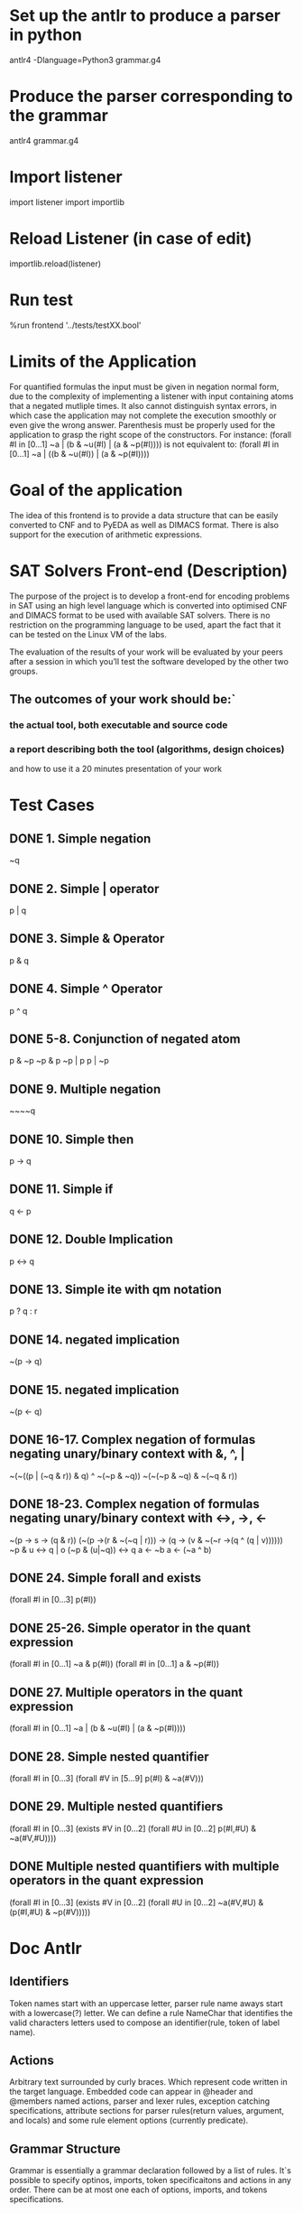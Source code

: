 * Set up the antlr to produce a parser in python
  antlr4 -Dlanguage=Python3 grammar.g4
* Produce the parser corresponding to the grammar
  antlr4 grammar.g4
* Import listener
  import listener 
  import importlib
* Reload Listener (in case of edit)
  importlib.reload(listener)
* Run test
  %run frontend '../tests/testXX.bool'
* Limits of the Application
  For quantified formulas the input must be given in negation normal
  form, due to the complexity of implementing a listener with input
  containing atoms that a negated mutliple times. It also cannot 
  distinguish syntax errors, in which case the application may not
  complete the execution smoothly or even give the wrong answer. Parenthesis
  must be properly used for the application to grasp the right scope of
  the constructors.
  For instance:
  (forall #I in [0...1]
     ~a | (b & ~u(#I) | (a & ~p(#I))))
  is not equivalent to:
  (forall #I in [0...1]
     ~a | ((b & ~u(#I)) | (a & ~p(#I))))
* Goal of the application
  The idea of this frontend is to provide a data structure that
  can be easily converted to CNF and to PyEDA as well as DIMACS
  format. There is also support for the execution of arithmetic
  expressions.
* SAT Solvers Front-end (Description)
  The purpose of the project is to develop a front-end for encoding 
  problems in SAT using an high level language which is converted into 
  optimised CNF and DIMACS format to be used with available SAT solvers.
  There is no restriction on the programming language to be used, apart 
  the fact that it can be tested on the Linux VM of the labs.

  The evaluation of the results of your work will be evaluated by your 
  peers after a session in which you’ll test the software developed by 
  the other two groups.
** The outcomes of your work should be:`
*** the actual tool, both executable and source code
*** a report describing both the tool (algorithms, design choices) 
    and how to use it a 20 minutes presentation of your work   
* Test Cases
** DONE 1. Simple negation
   ~q
** DONE 2. Simple | operator
   p | q
** DONE 3. Simple & Operator
   p & q
** DONE 4. Simple ^ Operator
   p ^ q
** DONE 5-8. Conjunction of negated atom
   p & ~p
   ~p & p
   ~p | p
   p | ~p
** DONE 9. Multiple negation
   ~~~~q
** DONE 10. Simple then
   p -> q
** DONE 11. Simple if
   q <- p 
** DONE 12. Double Implication
   p <-> q
** DONE 13. Simple ite with qm notation
   p ? q : r
** DONE 14. negated implication
   ~(p -> q)
** DONE 15. negated implication
   ~(p <- q)
** DONE 16-17. Complex negation of formulas negating unary/binary context with &, ^, |
   ~(~((p | (~q & r)) & q) ^ ~(~p & ~q))
   ~(~(~p & ~q) & ~(~q & r))
** DONE 18-23. Complex negation of formulas negating unary/binary context with <->, ->, <-
   ~(p -> s -> (q & r))
   (~(p ->(r & ~(~q | r))) -> (q -> (v & ~(~r ->(q ^ (q | v))))))
   ~p & u <-> q | o
   (~p & (u|~q)) <-> q
   a <- ~b
   a <- (~a ^ b)
** DONE 24. Simple forall and exists
   (forall #I in [0...3]
   p(#I))
** DONE 25-26. Simple operator in the quant expression
   (forall #I in [0...1]
     ~a & p(#I))
   (forall #I in [0...1]
     a & ~p(#I))
** DONE 27. Multiple operators in the quant expression
   (forall #I in [0...1]
     ~a | (b & ~u(#I) | (a & ~p(#I))))
** DONE 28. Simple nested quantifier
   (forall #I in [0...3]
    (forall #V in [5...9]
       p(#I) & ~a(#V)))
** DONE 29. Multiple nested quantifiers
   (forall #I in [0...3]
    (exists #V in [0...2]
      (forall #U in [0...2]
       p(#I,#U) & ~a(#V,#U))))
** DONE Multiple nested quantifiers with multiple operators in the quant expression
   (forall #I in [0...3]
    (exists #V in [0...2]
      (forall #U in [0...2]
        ~a(#V,#U) & (p(#I,#U) & ~p(#V)))))
       
* Doc Antlr
** Identifiers
   Token names start with an uppercase letter, parser rule name
   aways start with a lowercase(?) letter. We can define a rule 
   NameChar that identifies the valid characters letters used to 
   compose an identifier(rule, token of label name).
** Actions
   Arbitrary text surrounded by curly braces. Which represent code
   written in the target language. Embedded code can appear in @header
   and @members named actions, parser and lexer rules, exception 
   catching specifications, attribute sections for parser rules(return
   values, argument, and locals) and some rule element options 
   (currently predicate).
** Grammar Structure
   Grammar is essentially a grammar declaration followed by a list of 
   rules. It`s possible to specify optinos, imports, token 
   specificaitons and actions in any order. There can be at most one
   each of options, imports, and tokens specifications.
*** Rules
    Rules take the basic form:
    # ruleName: alternative | ... | alternativeN ;*
    Parser rules must start with a lowercase letter and lexer rules 
    with a uppercase letter, for instance:
    # CON : LOWER ALNUM*;
    Is an example of a lexer rule
    # predicate
    # : TRUE  # truth
    # | FALSE # falsity
    # | CON   # predicateConstant
    # | PVAR  # predicateVariable
    # ;
    Is an example of a parser rule which uses the lexer rule CON

    It is possible to specify grammars that only contains parser xor
    lexer rules, by specifying a prefix, e.g. parser gammar gramName.
**** Lexers Rules (Tokenizers)
     Takes an individual characters and transform them into tokens,
     the atoms the partser uses to create the logical structure.
     If you are trying to parse the mathematical operation 437+734,
     the lexer scans 4,3,7 and then space ' '. So that the first 
     usually represent a number. Then it finds a + symbol, so it knows
     it represent an operator, and lastly another number.
**** Parsers Rules
     Parsers consists of a set of parsers rules either in a parser or
     or a combined grammar. An application launches a parser by 
     invoking the rule function, generated by ANTLR, associated with
     the desired start rule. 
     # retstat : 'return' expr ';' ;
     
     Rules can also have alternatives separeted by |:
     # operator:
     #         stat:retstat
     #         | 'break' ';'
     #         | 'continue' ';'
     #         ;
     Alternatives are either a list of rule elements or empty. For
     example, here`s a rule with an empty alternative that make the 
     entire rule optional:
     superClass
     # superClass
     #         : 'extends' ID
     #         | // empty means other alternative(s) are optional
     #         ;
     We can get a more precise parse tree listener events by labeling
     the outermost alternatives of a rule using the # operator. All 
     alternatives within a rule must be labeled, or none of them. 
     E.g.:
     #  arg
     # : term          # argTerm
     # | intExpression # argIntExpression
     # ;
     The following rule context class definition will be created
     #  Enter a parse tree produced by FormulaParser#argTerm.
     # def enterArgTerm(self, ctx:FormulaParser.ArgTermContext):
     #     pass
     #  Exit a parse tree produced by FormulaParser#argTerm.
     # def exitArgTerm(self, ctx:FormulaParser.ArgTermContext):
     #     pass
     #  Enter a parse tree produced by FormulaParser#argIntExpression.
     # def enterArgIntExpression(self, ctx:FormulaParser.ArgIntExpressionContext):
     #     pass
     #  Exit a parse tree produced by FormulaParser#argIntExpression.
     # def exitArgIntExpression(self, ctx:FormulaParser.ArgIntExpressionContext):
     #     pass
     
***** Rule Context Objects
      Antlr generates methods to access the rule contexts objectcs 
      (parse tree nodes) associated with each rule reference. For rules 
      with a single rule reference, antlr generates a method with no
      arguments.
      # arg
      # : term          # argTerm
      # | intExpression # argIntExpression
      # ;
      Antlr generates this context class:
      # class ArgContext(ParserRuleContext):
      #   def __init__(self, parser, parent:ParserRuleContext=None, invokingState:int=-1):
      #       super().__init__(parent, invokingState)
      #       self.parser = parser
      #   def getRuleIndex(self):
      #       return FormulaParser.RULE_arg
      #   def copyFrom(self, ctx:ParserRuleContext):
      #       super().copyFrom(ctx)
